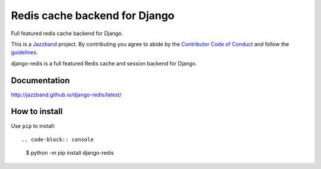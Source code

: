 ==============================
Redis cache backend for Django
==============================

Full featured redis cache backend for Django.

.. image:: https://jazzband.co/static/img/badge.svg
    :target: https://jazzband.co/
    :alt: Jazzband

.. image:: https://travis-ci.org/jazzband/django-redis.svg?branch=master
    :target: https://travis-ci.org/jazzband/django-redis

.. image:: https://img.shields.io/pypi/v/django-redis.svg?style=flat
    :target: https://pypi.org/project/django-redis/

This is a `Jazzband <https://jazzband.co>`_ project. By contributing you agree
to abide by the `Contributor Code of Conduct
<https://jazzband.co/about/conduct>`_ and follow the `guidelines
<https://jazzband.co/about/guidelines>`_.

django-redis is a full featured Redis cache and session backend for Django.

Documentation
-------------

http://jazzband.github.io/django-redis/latest/

How to install
--------------

Use ``pip`` to install::

.. code-block:: console

    $ python -m pip install django-redis
